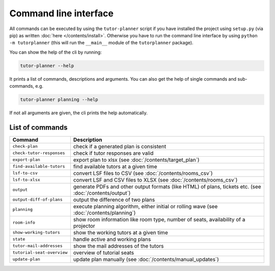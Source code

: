 Command line interface
======================

All commands can be executed by using the ``tutor-planner`` script if you have installed the project using ``setup.py``
(via pip) as written :doc:`here </contents/install>`. Otherwise you have to run the command line interface
by using ``python -m tutorplanner`` (this will run the ``__main__`` module of the ``tutorplanner`` package).

You can show the help of the cli by running:

.. code-block:: bash

  tutor-planner --help

It prints a list of commands, descriptions and arguments. You can also get the help of single commands and
sub-commands, e.g.

.. code-block:: bash

  tutor-planner planning --help

If not all arguments are given, the cli prints the help automatically.


List of commands
----------------

+------------------------------------+--------------------------------------------------------------------------------+
| Command                            | Description                                                                    |
+====================================+================================================================================+
| ``check-plan``                     | check if a generated plan is consistent                                        |
+------------------------------------+--------------------------------------------------------------------------------+
| ``check-tutor-responses``          | check if tutor responses are valid                                             |
+------------------------------------+--------------------------------------------------------------------------------+
| ``export-plan``                    | export plan to xlsx (see :doc:`/contents/target_plan`)                         |
+------------------------------------+--------------------------------------------------------------------------------+
| ``find-available-tutors``          | find available tutors at a given time                                          |
+------------------------------------+--------------------------------------------------------------------------------+
| ``lsf-to-csv``                     | convert LSF files to CSV (see :doc:`/contents/rooms_csv`)                      |
+------------------------------------+--------------------------------------------------------------------------------+
| ``lsf-to-xlsx``                    | convert LSF and CSV files to XLSX (see :doc:`/contents/rooms_csv`)             |
+------------------------------------+--------------------------------------------------------------------------------+
| ``output``                         | generate PDFs and other output formats (like HTML) of plans, tickets etc.      |
|                                    | (see :doc:`/contents/output`)                                                  |
+------------------------------------+--------------------------------------------------------------------------------+
| ``output-diff-of-plans``           | output the difference of two plans                                             |
+------------------------------------+--------------------------------------------------------------------------------+
| ``planning``                       | execute planning algorithm, either initial or rolling wave                     |
|                                    | (see :doc:`/contents/planning`)                                                |
+------------------------------------+--------------------------------------------------------------------------------+
| ``room-info``                      | show room information like room type, number of seats, availability of a       |
|                                    | projector                                                                      |
+------------------------------------+--------------------------------------------------------------------------------+
| ``show-working-tutors``            | show the working tutors at a given time                                        |
+------------------------------------+--------------------------------------------------------------------------------+
| ``state``                          | handle active and working plans                                                |
+------------------------------------+--------------------------------------------------------------------------------+
| ``tutor-mail-addresses``           | show the mail addresses of the tutors                                          |
+------------------------------------+--------------------------------------------------------------------------------+
| ``tutorial-seat-overview``         | overview of tutorial seats                                                     |
+------------------------------------+--------------------------------------------------------------------------------+
| ``update-plan``                    | update plan manually (see :doc:`/contents/manual_updates`)                     |
+------------------------------------+--------------------------------------------------------------------------------+
